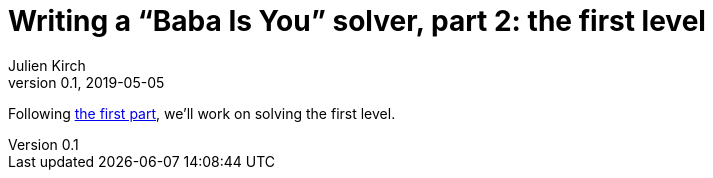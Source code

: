 = Writing a "`Baba Is You`" solver, part 2: the first level
Julien Kirch
v0.1, 2019-05-05
:article_lang: en
:ignore_files: 
:source-highlighter: pygments
:pygments-style: friendly

Following link:../babis-you-1/[the first part], we'll work on solving the first level.